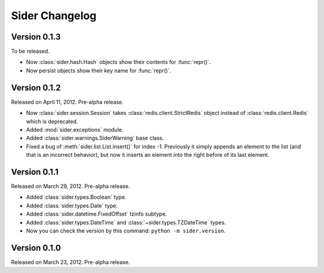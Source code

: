 Sider Changelog
===============

Version 0.1.3
-------------

To be released.

- Now :class:`sider.hash.Hash` objects show their contents for :func:`repr()`.
- Now persist objects show their key name for :func:`repr()`.


Version 0.1.2
-------------

Released on April 11, 2012.  Pre-alpha release.

- Now :class:`sider.session.Session` takes :class:`redis.client.StrictRedis`
  object instead of :class:`redis.client.Redis` which is deprecated.
- Added :mod:`sider.exceptions` module.
- Added :class:`sider.warnings.SiderWarning` base class.
- Fixed a bug of :meth:`sider.list.List.insert()` for index -1.
  Previously it simply appends an element to the list (and that is an
  incorrect behavior), but now it inserts an element into the right before
  of its last element.


Version 0.1.1
-------------

Released on March 29, 2012.  Pre-alpha release.

- Added :class:`sider.types.Boolean` type.
- Added :class:`sider.types.Date` type.
- Added :class:`sider.datetime.FixedOffset` tzinfo subtype.
- Added :class:`sider.types.DateTime` and
  :class:`~sider.types.TZDateTime` types.
- Now you can check the version by this command:
  ``python -m sider.version``.


Version 0.1.0
-------------

Released on March 23, 2012.  Pre-alpha release.

